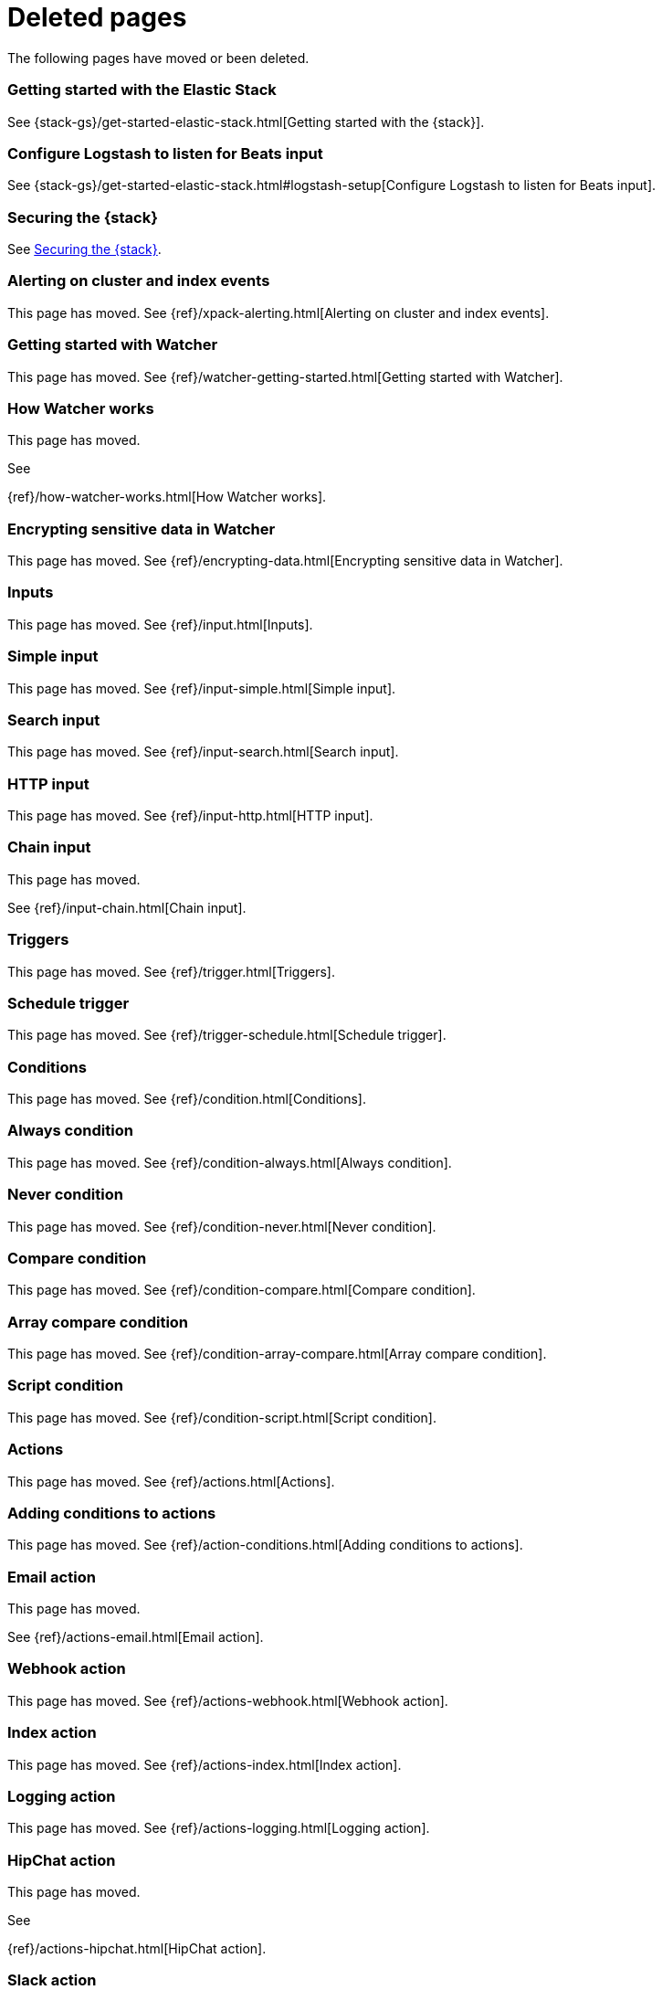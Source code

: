 ["appendix",role="exclude",id="redirects"]
= Deleted pages

The following pages have moved or been deleted.


[role="exclude",id="get-started-elastic-stack"]
=== Getting started with the Elastic Stack

See {stack-gs}/get-started-elastic-stack.html[Getting started with the {stack}].

[float]
[[logstash-setup]]
=== Configure Logstash to listen for Beats input

See {stack-gs}/get-started-elastic-stack.html#logstash-setup[Configure Logstash to listen for Beats input].

[role="exclude",id="xpack-security"]
=== Securing the {stack}

See <<elasticsearch-security>>. 

[role="exclude",id="xpack-alerting"]
=== Alerting on cluster and index events

This page has moved. 
See {ref}/xpack-alerting.html[Alerting on cluster and index events].

[role="exclude",id="watcher-getting-started"]
=== Getting started with Watcher

This page has moved. 
See {ref}/watcher-getting-started.html[Getting started with Watcher].

[role="exclude",id="how-watcher-works"]
=== How Watcher works

[[watch-definition]]
This page has moved.
[[watch-active-state]]
See
[[scripts-templates]]
{ref}/how-watcher-works.html[How Watcher works].

[role="exclude",id="encrypting-data"]
=== Encrypting sensitive data in Watcher

This page has moved. 
See {ref}/encrypting-data.html[Encrypting sensitive data in Watcher].

[role="exclude",id="input"]
=== Inputs

This page has moved. 
See {ref}/input.html[Inputs].

[role="exclude",id="input-simple"]
=== Simple input

This page has moved. 
See {ref}/input-simple.html[Simple input].

[role="exclude",id="input-search"]
=== Search input

This page has moved. 
See {ref}/input-search.html[Search input].

[role="exclude",id="input-http"]
=== HTTP input

This page has moved. 
See {ref}/input-http.html[HTTP input].

[role="exclude",id="input-chain"]
=== Chain input

This page has moved.
[[_transforming_chained_input_data]]
See {ref}/input-chain.html[Chain input].

[role="exclude",id="trigger"]
=== Triggers

This page has moved. 
See {ref}/trigger.html[Triggers].

[role="exclude",id="trigger-schedule"]
=== Schedule trigger

[[schedule-cron]]
This page has moved. 
See {ref}/trigger-schedule.html[Schedule trigger].

[role="exclude",id="condition"]
=== Conditions

This page has moved. 
See {ref}/condition.html[Conditions].

[role="exclude",id="condition-always"]
=== Always condition

This page has moved. 
See {ref}/condition-always.html[Always condition].

[role="exclude",id="condition-never"]
=== Never condition

This page has moved. 
See {ref}/condition-never.html[Never condition].

[role="exclude",id="condition-compare"]
=== Compare condition

This page has moved. 
See {ref}/condition-compare.html[Compare condition].

[role="exclude",id="condition-array-compare"]
=== Array compare condition

This page has moved. 
See {ref}/condition-array-compare.html[Array compare condition].

[role="exclude",id="condition-script"]
=== Script condition

This page has moved. 
See {ref}/condition-script.html[Script condition].

[role="exclude",id="actions"]
=== Actions

[[actions-ack-throttle]]
This page has moved. 
See {ref}/actions.html[Actions].

[role="exclude",id="action-conditions"]
=== Adding conditions to actions

This page has moved. 
See {ref}/action-conditions.html[Adding conditions to actions].

[role="exclude",id="actions-email"]
=== Email action

[[configuring-email]]
This page has moved. 
[[email-html-sanitization]]
See {ref}/actions-email.html[Email action].
[[email-action-attributes]]
[[configuring-email-actions]]

[role="exclude",id="actions-webhook"]
=== Webhook action

This page has moved. 
See {ref}/actions-webhook.html[Webhook action].

[role="exclude",id="actions-index"]
=== Index action

This page has moved. 
See {ref}/actions-index.html[Index action].

[role="exclude",id="actions-logging"]
=== Logging action

This page has moved. 
See {ref}/actions-logging.html[Logging action].

[role="exclude",id="actions-hipchat"]
=== HipChat action

This page has moved.
[[configuring-hipchat-actions]]
See
[[configuring-hipchat]]
{ref}/actions-hipchat.html[HipChat action].

[role="exclude",id="actions-slack"]
=== Slack action

[[configuring-slack-actions]]
This page has moved. 
[[configuring-slack]]
See {ref}/actions-slack.html[Slack action].

[role="exclude",id="actions-pagerduty"]
=== PagerDuty action

[[pagerduty-event-trigger-incident-attributes]]
This page has moved. 
[[configuring-pagerduty-actions]]
See
[[configuring-pagerduty]]
{ref}/actions-pagerduty.html[PagerDuty action].


[role="exclude",id="actions-jira"]
=== Jira action

[[jira-action-attributes]]
This page has moved.
[[configuring-jira-actions]]
See {ref}/actions-jira.html[Jira action].

[role="exclude",id="transform"]
=== Watcher transforms

This page has moved. 
See {ref}/transform.html[Watcher transforms].

[role="exclude",id="transform-search"]
=== Search transform

This page has moved. 
See {ref}/transform-search.html[Search transform].

[role="exclude",id="transform-script"]
=== Script transform

This page has moved. 
See {ref}/transform-script.html[Script transform].

[role="exclude",id="transform-chain"]
=== Chain transform

This page has moved. 
See {ref}/transform-chain.html[Chain transform].

[role="exclude",id="api-java"]
=== Java API

This page has moved. 
See {ref}/api-java.html[Java API].

[role="exclude",id="managing-watches"]
=== Managing watches

This page has moved. 
See {ref}/managing-watches.html[Managing watches].

[role="exclude",id="example-watches"]
=== Example watches

This page has moved. 
See {ref}/example-watches.html[Example watches].

[role="exclude",id="watch-cluster-status"]
=== Watching the status of an Elasticsearch cluster

This page has moved. 
See {ref}/watch-cluster-status.html[Watching the status of an Elasticsearch cluster].

[role="exclude",id="watching-meetup-data"]
=== Watching event data

This page has moved. 
See {ref}/watching-meetup-data.html[Watching event data].

[role="exclude",id="watcher-troubleshooting"]
=== Troubleshooting Watcher

This page has moved. 
See {ref}/watcher-troubleshooting.html[Troubleshooting Watcher].

[role="exclude",id="watcher-limitations"]
=== Watcher limitations

This page has moved. 
See {ref}/watcher-limitations.html[Watcher limitations].

[role="exclude",id="monitoring-production"]
=== Monitoring in a production environment

This page has moved.
See {ref}/monitoring-production.html[Monitoring in a production environment].

[role="exclude",id="how-monitoring-works"]
=== How monitoring works

This page has moved. 
See {ref}/how-monitoring-works.html[How monitoring works].

[role="exclude",id="monitoring-troubleshooting"]
=== Troubleshooting monitoring

This page has moved.
See {ref}/monitoring-troubleshooting.html[Troubleshooting monitoring].

[role="exclude",id="xpack-monitoring"]
=== Monitoring the {stack}

This page has moved. See:

* {ref}/monitor-elasticsearch-cluster.html[Monitor a cluster]
* {kibana-ref}/xpack-monitoring.html[Monitoring {kib}]
* {logstash-ref}/monitoring-logstash.html[Monitoring Logstash]
* Monitoring Beats:
** {auditbeat-ref}/monitoring.html[Auditbeat]
** {filebeat-ref}/monitoring.html[Filebeat]
** {heartbeat-ref}/monitoring.html[Heartbeat]
** {metricbeat-ref}/monitoring.html[Metricbeat]
** {packetbeat-ref}/monitoring.html[Packetbeat]
** {winlogbeat-ref}/monitoring.html[Winlogbeat] 

[role="exclude",id="auditing"]
=== Auditing security events

This page has moved. 
See {ref}/auditing.html[Auditing security events].

[role="exclude",id="audit-event-types"]
=== Audit event types

This page has moved.
See {ref}/audit-event-types.html[Audit event types].

[role="exclude",id="audit-log-output"]
=== Logfile audit output

[[audit-log-ignore-policy]]
This page has moved.
See {ref}/audit-log-output.html[Logfile audit output].

[role="exclude",id="auditing-search-queries"]
=== Auditing search queries

This page has moved.
See {ref}/auditing-search-queries.html[Auditing search queries].

[role="exclude",id="encrypting-communications"]
=== Encrypting communications

This page has moved.
See {ref}/encrypting-communications.html[Encrypting communications].

[role="exclude",id="ssl-tls"]
=== Setting up TLS on a cluster

This page has moved.
See {ref}/ssl-tls.html[Setting up TLS on a cluster].

[role="exclude",id="ciphers"]
=== Enabling cipher suites for stronger encryption

This page has moved.
See {ref}/ciphers.html[Enabling cipher suites for stronger encryption].

[role="exclude",id="ip-filtering"]
=== Restricting connections with IP filtering

This page has moved.
See {ref}/ip-filtering.html[Restricting connections with IP filtering].

[role="exclude",id="ccs-tribe-clients-integrations"]
=== Cross cluster search, tribe, clients, and integrations

This page has moved.
See {ref}/ccs-tribe-clients-integrations.html[Cross cluster search, tribe, clients, and integrations]. 

[role="exclude",id="cross-cluster-configuring"]
=== Cross cluster search and security

This page has moved.
See {ref}/cross-cluster-configuring.html[Cross cluster search and security].

[role="exclude",id="java-clients"]
=== Java Client and security

[[transport-client]]
This page has moved.
See {ref}/java-clients.html[Java client and security].

[role="exclude",id="http-clients"]
=== HTTP/REST clients and security

This page has moved.
See {ref}/http-clients.html[HTTP/REST clients and security].

[role="exclude",id="hadoop"]
=== ES-Hadoop and security

This page has moved.
See {ref}/hadoop.html[ES-Hadoop and security].

[role="exclude",id="beats"]
=== Beats and Security

See:

* {auditbeat-ref}/securing-beats.html[{auditbeat}]
* {filebeat-ref}/securing-beats.html[{filebeat}]
* {heartbeat-ref}/securing-beats.html[{heartbeat}]
* {metricbeat-ref}/securing-beats.html[{metricbeat}]
* {packetbeat-ref}/securing-beats.html[{packetbeat}]
* {winlogbeat-ref}/securing-beats.html[{winlogbeat}]

[role="exclude",id="secure-monitoring"]
=== Monitoring and security

This page has moved.
See {ref}/secure-monitoring.html[Monitoring and security].

[role="exclude",id="separating-node-client-traffic"]
=== Separating node-to-node and client traffic

This page has moved.
See {ref}/separating-node-client-traffic.html[Separating node-to-node and client traffic].

[role="exclude",id="elasticsearch-security"]
== Securing the {stack}

This page has moved. 
See {ref}/elasticsearch-security.html[Securing the {stack}].

[role="exclude",id="how-security-works"]
== How security works

This page has moved. 
See {ref}/how-security-works.html[How security works].

[role="exclude",id="setting-up-authentication"]
== User authentication

This page has moved. 
See {ref}/setting-up-authentication.html[User authentication].

[role="exclude",id="built-in-users"]
=== Built-in users

[[disabling-default-password]]
This page has moved.
[[bootstrap-elastic-passwords]]
See {ref}/built-in-users.html[Built-in users].

[role="exclude",id="internal-users"]
=== Internal users

This page has moved. 
See {ref}/internal-users.html[Internal users].

[role="exclude",id="realms"]
=== Realms

This page has moved. 
See {ref}/realms.html[Realms].

[role="exclude",id="active-directory-realm"]
=== Active Directory user authentication

This page has moved.
[[ad-user-metadata]]
See {ref}/active-directory-realm.html[Active Directory user authentication].

[role="exclude",id="file-realm"]
=== File-based user authentication

This page has moved. 
See {ref}/file-realm.html[File-based user authentication].

[role="exclude",id="ldap-realm"]
=== LDAP user authentication

This page has moved.
[[ldap-user-metadata]]
See
[[mapping-roles-ldap]]
{ref}/ldap-realm.html[LDAP user authentication].

[role="exclude",id="native-realm"]
=== Native user authentication

This page has moved. 
See {ref}/native-realm.html[Native user authentication].

[role="exclude",id="pki-realm"]
=== PKI user authentication

This page has moved. 
See {ref}/pki-realm.html[PKI user authentication].

[role="exclude",id="saml-realm"]
=== SAML authentication

This page has moved. 
See {ref}/saml-realm.html[SAML authentication].

[role="exclude",id="kerberos-realm"]
=== Kerberos authentication

This page has moved. 
See {ref}/kerberos-realm.html[Kerberos authentication].

[role="exclude",id="custom-realms"]
=== Integrating with other authentication systems

This page has moved. 
See {ref}/custom-realms.html[Integrating with other authentication systems].

[role="exclude",id="anonymous-access"]
=== Enabling anonymous access

This page has moved. 
See {ref}/anonymous-access.html[Enabling anonymous access].

[role="exclude",id="controlling-user-cache"]
=== Controlling the user cache

This page has moved. 
See {ref}/controlling-user-cache.html[Controlling the user cache].

[role="exclude",id="saml-guide"]
=== Configuring SAML single-sign-on on the {stack}

This page has moved. 
See {ref}/saml-guide.html[Configuring SAML single-sign-on on the {stack}].

[role="exclude",id="saml-guide-idp"]
=== The identity provider

This page has moved. 
See {ref}/saml-guide-idp.html[The identity provider].

[role="exclude",id="saml-guide-authentication"]
=== Configure {es} for SAML authentication

[[saml-create-realm]]
This
[[saml-logout]]
page
[[saml-enc-sign]]
has
[[saml-enable-token]]
moved
[[saml-user-properties]]
.
[[saml-enable-http]]
See
[[saml-attribute-mapping]]
{ref}/saml-guide-authentication.html[Configure {es} for SAML authentication]
[[req-authn-context]]
.

[role="exclude",id="saml-sp-metadata"]
=== Generating SP metadata

This page has moved. 
See {ref}/saml-sp-metadata.html[Generating SP metadata].

[role="exclude",id="saml-role-mapping"]
=== Configuring role mappings

This page has moved. 
See {ref}/saml-role-mapping.html[Configuring role mappings].

[role="exclude",id="saml-user-metadata"]
=== User metadata

This page has moved. 
See {ref}/saml-user-metadata.html[User metadata].

[role="exclude",id="saml-kibana"]
=== Configuring {kib}

This page has moved.
[[saml-kibana-basic]]
See {ref}/saml-kibana.html[Configuring {kib}].

[role="exclude",id="_troubleshooting_saml_realm_configuration"]
=== Troubleshooting SAML Realm Configuration

This page has moved. 
See {ref}/saml-troubleshooting.html[Troubleshooting SAML realm configuration].

[role="exclude",id="authorization"]
== User authorization

This page has moved. 
See {ref}/authorization.html[User authorization].

[role="exclude",id="built-in-roles"]
=== Built-in roles

[[built-in-roles-remote-monitoring-agent]]
This
page has moved. 
See {ref}/built-in-roles.html[Built-in roles].

[role="exclude",id="defining-roles"]
=== Defining roles

[[roles-application-priv]]
This page has moved.
[[roles-management-file]]
See {ref}/defining-roles.html[Defining roles].

[role="exclude",id="security-privileges"]
=== Security privileges

[[privileges-list-indices]]
This
[[privileges-list-cluster]]
page has moved. 
[[application-privileges]]
See {ref}/security-privileges.html[Security privileges].

[role="exclude",id="document-level-security"]
=== Document level security

This page has moved. 
See {ref}/document-level-security.html[Document level security].

[role="exclude",id="field-level-security"]
=== Field level security

This page has moved. 
See {ref}/field-level-security.html[Field level security].

[role="exclude",id="securing-aliases"]
=== Granting privileges for indices and aliases

This page has moved. 
See {ref}/securing-aliases.html[Granting privileges for indices and aliases].

[role="exclude",id="mapping-roles"]
=== Mapping users and groups to roles

This page has moved.
[[mapping-roles-file]]
See
[[ldap-role-mapping]]
{ref}/mapping-roles.html[Mapping users and groups to roles].

[role="exclude",id="field-and-document-access-control"]
=== Setting up field and document level security

This page has moved. 
See
{ref}/field-and-document-access-control.html[Setting up field and document level security].

[role="exclude",id="run-as-privilege"]
=== Submitting requests on behalf of other users

This page has moved. 
See {ref}/run-as-privilege.html[Submitting requests on behalf of other users].

[role="exclude",id="custom-roles-provider"]
=== Custom roles provider extension

This page has moved.

[[implementing-custom-roles-provider]]
This page has moved. 
See {ref}/custom-roles-provider.html[Custom roles provider extension].

[role="exclude",id="security-getting-started"]
== Tutorial: Getting started with security

This page has moved. 
See {ref}/security-getting-started.html[Getting started with security].

[role="exclude",id="get-started-enable-security"]
=== Enable {es} {security-features}

This page has moved. 
See {ref}/get-started-enable-security.html[Enable {es} {security-features}].

[role="exclude",id="get-started-built-in-users"]
=== Create passwords for built-in users

This page has moved.
See {ref}/get-started-built-in-users.html[Create passwords for built-in users].

[role="exclude",id="get-started-kibana-user"]
=== Add the built-in user to {kib}

This page has moved. 
See {ref}/get-started-kibana-user.html[Add the built-in user to {kib}].

[role="exclude",id="get-started-authentication"]
=== Configure authentication

This page has moved. 
See {ref}/get-started-authentication.html[Configure authentication].

[role="exclude",id="get-started-users"]
=== Create users

This page has moved. 
See {ref}/get-started-users.html[Create users].

[role="exclude",id="get-started-roles"]
=== Assign roles

This page has moved. 
See {ref}/get-started-roles.html[Assign roles].

[role="exclude",id="
This page has moved. 
See {ref}/get-started-logstash-user.html[]

[role="exclude",id="get-started-logstash-user"]
=== Add user information in {ls}

This page has moved. 
See {ref}/get-started-verify-users.html[Add user information in {ls}].

[role="exclude",id="encrypting-internode-communications"]
== Tutorial: Encrypting communications

This page has moved. 
See {ref}/encrypting-internode-communications.html[Tutorial: Encrypting communications].

[role="exclude",id="encrypting-communications-certificates"]
=== Generate certificates

This page has moved. 
See {ref}/encrypting-communications-certificates.html[Generate certificates].

[role="exclude",id="encrypting-internode"]
=== Encrypt internode communications

This page has moved. 
See {ref}/encrypting-internode.html[Encrypt internode communications].

[role="exclude",id="encrypting-communications-hosts"]
=== Add nodes to your cluster

This page has moved. 
See {ref}/encrypting-communications-hosts.html[Add nodes to your cluster].

[role="exclude",id="security-troubleshooting"]
=== Troubleshooting security

This page has moved. 
See {ref}/security-troubleshooting.html[Troubleshooting security].

[role="exclude",id="security-trb-settings"]
=== Some settings are not returned via the nodes settings API

This page has moved. 
See
{ref}/security-trb-settings.html[Some settings are not returned via the nodes settings API].

[role="exclude",id="security-trb-roles"]
=== Authorization exceptions

This page has moved. 
See {ref}/security-trb-roles.html[Authorization exceptions].

[role="exclude",id="security-trb-extraargs"]
=== Users command fails due to extra arguments

This page has moved. 
See
{ref}/security-trb-extraargs.html[Users command fails due to extra arguments].

[role="exclude",id="trouble-shoot-active-directory"]
=== Users are frequently locked out of Active Directory

This page has moved. 
See
{ref}/trouble-shoot-active-directory.html[Users are frequently locked out of Active Directory].

[role="exclude",id="trb-security-maccurl"]
=== Certificate verification fails for curl on Mac

This page has moved.
See
{ref}/trb-security-maccurl.html[Certificate verification fails for curl on Mac].

[role="exclude",id="trb-security-sslhandshake"]
=== SSLHandshakeException causes connections to fail

This page has moved. 
See
{ref}/trb-security-sslhandshake.html[SSLHandshakeException causes connections to fail].

[role="exclude",id="trb-security-ssl"]
=== Common SSL/TLS exceptions

This page has moved. 
See
{ref}/trb-security-ssl.html[Common SSL/TLS exceptions].

[role="exclude",id="trb-security-kerberos"]
=== Common Kerberos exceptions

This page has moved. 
See
{ref}/trb-security-kerberos.html[Common Kerberos exceptions].

[role="exclude",id="trb-security-saml"]
=== Common SAML issues

This page has moved. 
See {ref}/trb-security-saml.html[Common SAML issues].

[role="exclude",id="trb-security-internalserver"]
=== Internal Server Error in Kibana

This page has moved. 
See
{ref}/trb-security-internalserver.html[Internal Server Error in Kibana].

[role="exclude",id="trb-security-setup"]
=== Setup-passwords command fails due to connection failure

This page has moved. 
See
{ref}/trb-security-setup.html[Setup-passwords command fails due to connection failure].

[role="exclude",id="trb-security-path"]
=== Failures due to relocation of the configuration files

This page has moved. 
See {ref}/trb-security-path.html[Failures due to relocation of the configuration files].

[role="exclude",id="security-limitations"]
=== Security limitations

This page has moved. 
See {ref}/security-limitations.html[Security limitations].

[role="exclude",id="tribe-node-configuring"]
=== Tribe nodes and security

This page has moved.
See {ref}/tribe-node-configuring.html[Tribe nodes and security].

[role="exclude",id="security-reference"]
=== Reference

This page has moved.
See {ref}/security-reference.html[Reference].

[role="exclude",id="security-files"]
=== Security files

This page has moved.
See {ref}/security-files.html[Security files].

[role="exclude",id="get-started-license"]
=== Install a trial license

This page has moved.
See {ref}/get-started-license.html[Install a trial license].
